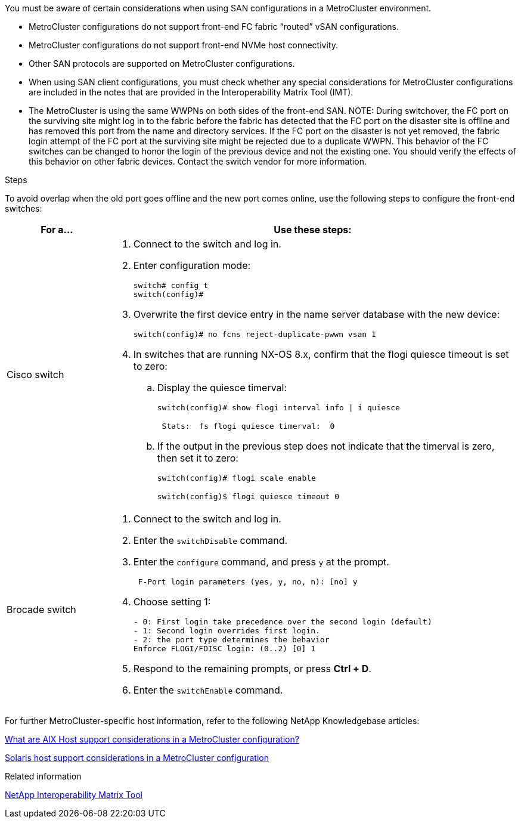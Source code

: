 [.lead]
You must be aware of certain considerations when using SAN configurations in a MetroCluster environment.

* MetroCluster configurations do not support front-end FC fabric "`routed`" vSAN configurations.

* MetroCluster configurations do not support front-end NVMe host connectivity.

* Other SAN protocols are supported on MetroCluster configurations.

* When using SAN client configurations, you must check whether any special considerations for MetroCluster configurations are included in the notes that are provided in the Interoperability Matrix Tool (IMT).

* The MetroCluster is using the same WWPNs on both sides of the front-end SAN.
//BURT 1460239  08/03/2022
NOTE: During switchover, the FC port on the surviving site might log in to the fabric before the fabric has detected that the FC port on the disaster site is offline and has removed this port from the name and directory services. If the FC port on the disaster is not yet removed, the fabric login attempt of the FC port at the surviving site might be rejected due to a duplicate WWPN. This behavior of the FC switches can be changed to honor the login of the previous device and not the existing one. You should verify the effects of this behavior on other fabric devices. Contact the switch vendor for more information.

.Steps

To avoid overlap when the old port goes offline and the new port comes online, use the following steps to configure the front-end switches:

[cols="20,80"]
|===

h| For a...  h| Use these steps:

a|
Cisco switch
a|
. Connect to the switch and log in.

. Enter configuration mode:
+
....
switch# config t
switch(config)#
....

. Overwrite the first device entry in the name server database with the new device:
+
----
switch(config)# no fcns reject-duplicate-pwwn vsan 1
----

. In switches that are running NX-OS 8.x, confirm that the flogi quiesce timeout is set to zero:
.. Display the quiesce timerval:
+
`switch(config)# show flogi interval info \| i quiesce`
+
....
 Stats:  fs flogi quiesce timerval:  0
....
+
.. If the output in the previous step does not indicate that the
timerval is zero, then set it to zero:
+
`switch(config)# flogi scale enable`
+
`switch(config)$ flogi quiesce timeout 0`

a|
Brocade switch

a|
. Connect to the switch and log in.

. Enter the `switchDisable` command.

. Enter the `configure` command, and press `y` at the prompt.
+
....
 F-Port login parameters (yes, y, no, n): [no] y
....

. Choose setting 1:
+
....
- 0: First login take precedence over the second login (default)
- 1: Second login overrides first login.
- 2: the port type determines the behavior
Enforce FLOGI/FDISC login: (0..2) [0] 1
....

. Respond to the remaining prompts, or press *Ctrl + D*.

. Enter the `switchEnable` command.

|===

For further MetroCluster-specific host information, refer to the following NetApp Knowledgebase articles:

https://kb.netapp.com/Advice_and_Troubleshooting/Data_Protection_and_Security/MetroCluster/What_are_AIX_Host_support_considerations_in_a_MetroCluster_configuration%3F[What are AIX Host support considerations in a MetroCluster configuration?]

https://kb.netapp.com/Advice_and_Troubleshooting/Data_Protection_and_Security/MetroCluster/Solaris_host_support_considerations_in_a_MetroCluster_configuration[Solaris host support considerations in a MetroCluster configuration]

.Related information

https://mysupport.netapp.com/matrix[NetApp Interoperability Matrix Tool^]

// BURT 1363621, 18 NOV 2021
